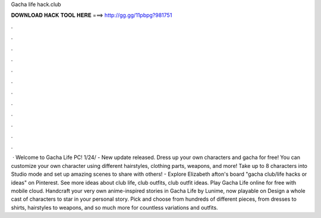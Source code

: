Gacha life hack.club

𝐃𝐎𝐖𝐍𝐋𝐎𝐀𝐃 𝐇𝐀𝐂𝐊 𝐓𝐎𝐎𝐋 𝐇𝐄𝐑𝐄 ===> http://gg.gg/11pbpg?981751

.

.

.

.

.

.

.

.

.

.

.

.

 · Welcome to Gacha Life PC! 1/24/ - New update released. Dress up your own characters and gacha for free! You can customize your own character using different hairstyles, clothing parts, weapons, and more! Take up to 8 characters into Studio mode and set up amazing scenes to share with others! - Explore Elizabeth afton's board "gacha club/life hacks or ideas" on Pinterest. See more ideas about club life, club outfits, club outfit ideas. Play Gacha Life online for free with  mobile cloud. Handcraft your very own anime-inspired stories in Gacha Life by Lunime, now playable on  Design a whole cast of characters to star in your personal story. Pick and choose from hundreds of different pieces, from dresses to shirts, hairstyles to weapons, and so much more for countless variations and outfits.